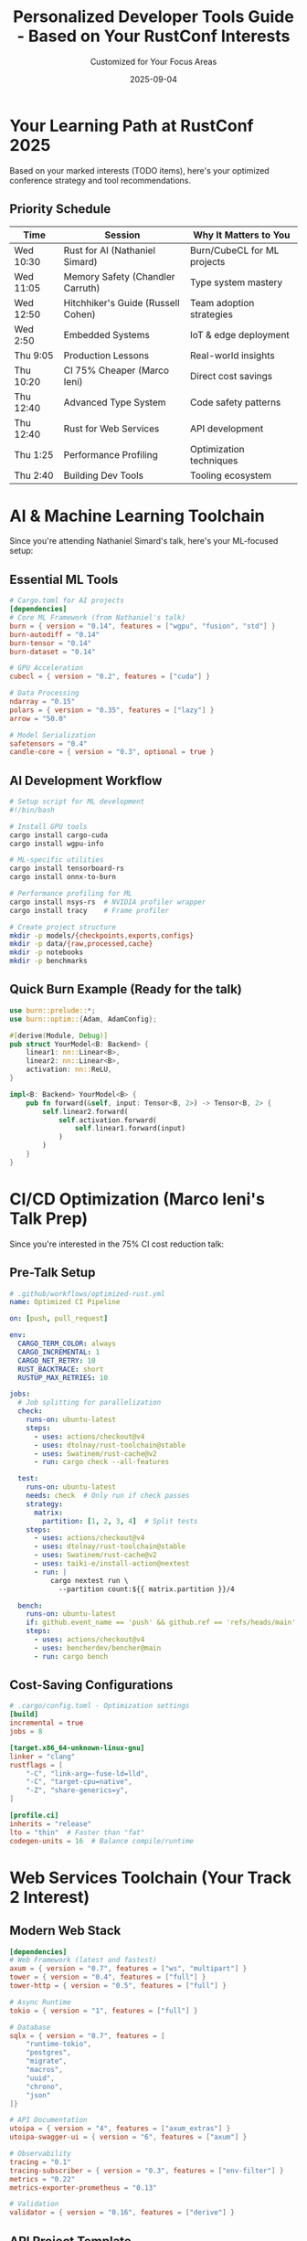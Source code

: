 #+TITLE: Personalized Developer Tools Guide - Based on Your RustConf Interests
#+AUTHOR: Customized for Your Focus Areas
#+DATE: 2025-09-04
#+OPTIONS: toc:2 num:t

* Your Learning Path at RustConf 2025

Based on your marked interests (TODO items), here's your optimized conference strategy and tool recommendations.

** Priority Schedule

| Time | Session | Why It Matters to You |
|------+---------+------------------------|
| Wed 10:30 | Rust for AI (Nathaniel Simard) | Burn/CubeCL for ML projects |
| Wed 11:05 | Memory Safety (Chandler Carruth) | Type system mastery |
| Wed 12:50 | Hitchhiker's Guide (Russell Cohen) | Team adoption strategies |
| Wed 2:50 | Embedded Systems | IoT & edge deployment |
| Thu 9:05 | Production Lessons | Real-world insights |
| Thu 10:20 | CI 75% Cheaper (Marco Ieni) | Direct cost savings |
| Thu 12:40 | Advanced Type System | Code safety patterns |
| Thu 12:40 | Rust for Web Services | API development |
| Thu 1:25 | Performance Profiling | Optimization techniques |
| Thu 2:40 | Building Dev Tools | Tooling ecosystem |

* AI & Machine Learning Toolchain

Since you're attending Nathaniel Simard's talk, here's your ML-focused setup:

** Essential ML Tools

#+BEGIN_SRC toml
# Cargo.toml for AI projects
[dependencies]
# Core ML Framework (from Nathaniel's talk)
burn = { version = "0.14", features = ["wgpu", "fusion", "std"] }
burn-autodiff = "0.14"
burn-tensor = "0.14"
burn-dataset = "0.14"

# GPU Acceleration
cubecl = { version = "0.2", features = ["cuda"] }

# Data Processing
ndarray = "0.15"
polars = { version = "0.35", features = ["lazy"] }
arrow = "50.0"

# Model Serialization
safetensors = "0.4"
candle-core = { version = "0.3", optional = true }
#+END_SRC

** AI Development Workflow

#+BEGIN_SRC bash
# Setup script for ML development
#!/bin/bash

# Install GPU tools
cargo install cargo-cuda
cargo install wgpu-info

# ML-specific utilities
cargo install tensorboard-rs
cargo install onnx-to-burn

# Performance profiling for ML
cargo install nsys-rs  # NVIDIA profiler wrapper
cargo install tracy    # Frame profiler

# Create project structure
mkdir -p models/{checkpoints,exports,configs}
mkdir -p data/{raw,processed,cache}
mkdir -p notebooks
mkdir -p benchmarks
#+END_SRC

** Quick Burn Example (Ready for the talk)

#+BEGIN_SRC rust
use burn::prelude::*;
use burn::optim::{Adam, AdamConfig};

#[derive(Module, Debug)]
pub struct YourModel<B: Backend> {
    linear1: nn::Linear<B>,
    linear2: nn::Linear<B>,
    activation: nn::ReLU,
}

impl<B: Backend> YourModel<B> {
    pub fn forward(&self, input: Tensor<B, 2>) -> Tensor<B, 2> {
        self.linear2.forward(
            self.activation.forward(
                self.linear1.forward(input)
            )
        )
    }
}
#+END_SRC

* CI/CD Optimization (Marco Ieni's Talk Prep)

Since you're interested in the 75% CI cost reduction talk:

** Pre-Talk Setup

#+BEGIN_SRC yaml
# .github/workflows/optimized-rust.yml
name: Optimized CI Pipeline

on: [push, pull_request]

env:
  CARGO_TERM_COLOR: always
  CARGO_INCREMENTAL: 1
  CARGO_NET_RETRY: 10
  RUST_BACKTRACE: short
  RUSTUP_MAX_RETRIES: 10

jobs:
  # Job splitting for parallelization
  check:
    runs-on: ubuntu-latest
    steps:
      - uses: actions/checkout@v4
      - uses: dtolnay/rust-toolchain@stable
      - uses: Swatinem/rust-cache@v2
      - run: cargo check --all-features

  test:
    runs-on: ubuntu-latest
    needs: check  # Only run if check passes
    strategy:
      matrix:
        partition: [1, 2, 3, 4]  # Split tests
    steps:
      - uses: actions/checkout@v4
      - uses: dtolnay/rust-toolchain@stable
      - uses: Swatinem/rust-cache@v2
      - uses: taiki-e/install-action@nextest
      - run: |
          cargo nextest run \
            --partition count:${{ matrix.partition }}/4

  bench:
    runs-on: ubuntu-latest
    if: github.event_name == 'push' && github.ref == 'refs/heads/main'
    steps:
      - uses: actions/checkout@v4
      - uses: bencherdev/bencher@main
      - run: cargo bench
#+END_SRC

** Cost-Saving Configurations

#+BEGIN_SRC toml
# .cargo/config.toml - Optimization settings
[build]
incremental = true
jobs = 8

[target.x86_64-unknown-linux-gnu]
linker = "clang"
rustflags = [
    "-C", "link-arg=-fuse-ld=lld",
    "-C", "target-cpu=native",
    "-Z", "share-generics=y",
]

[profile.ci]
inherits = "release"
lto = "thin"  # Faster than "fat"
codegen-units = 16  # Balance compile/runtime
#+END_SRC

* Web Services Toolchain (Your Track 2 Interest)

** Modern Web Stack

#+BEGIN_SRC toml
[dependencies]
# Web Framework (latest and fastest)
axum = { version = "0.7", features = ["ws", "multipart"] }
tower = { version = "0.4", features = ["full"] }
tower-http = { version = "0.5", features = ["full"] }

# Async Runtime
tokio = { version = "1", features = ["full"] }

# Database
sqlx = { version = "0.7", features = [
    "runtime-tokio",
    "postgres",
    "migrate",
    "macros",
    "uuid",
    "chrono",
    "json"
]}

# API Documentation
utoipa = { version = "4", features = ["axum_extras"] }
utoipa-swagger-ui = { version = "6", features = ["axum"] }

# Observability
tracing = "0.1"
tracing-subscriber = { version = "0.3", features = ["env-filter"] }
metrics = "0.22"
metrics-exporter-prometheus = "0.13"

# Validation
validator = { version = "0.16", features = ["derive"] }
#+END_SRC

** API Project Template

#+BEGIN_SRC rust
use axum::{
    extract::{Query, State},
    response::Json,
    routing::{get, post},
    Router,
};
use serde::{Deserialize, Serialize};
use sqlx::PgPool;
use tower_http::{
    compression::CompressionLayer,
    cors::CorsLayer,
    trace::TraceLayer,
};

#[derive(Clone)]
struct AppState {
    pool: PgPool,
}

async fn health() -> &'static str {
    "OK"
}

pub fn create_app(pool: PgPool) -> Router {
    let state = AppState { pool };

    Router::new()
        .route("/health", get(health))
        .route("/api/v1/resource", post(create_resource))
        .layer(CompressionLayer::new())
        .layer(CorsLayer::permissive())
        .layer(TraceLayer::new_for_http())
        .with_state(state)
}
#+END_SRC

* Performance Profiling Tools (Your Thu 1:25 PM Session)

** Performance Analysis Toolkit

#+BEGIN_SRC bash
# Install profiling tools
cargo install flamegraph
cargo install cargo-profiling
cargo install samply
cargo install cargo-show-asm
cargo install cargo-expand
cargo install tokio-console
cargo install cargo-machete  # Find unused dependencies

# Memory profiling
cargo install dhat-viewer
cargo install cargo-bloat

# Benchmark tools
cargo install cargo-criterion
cargo install hyperfine
#+END_SRC

** Profiling Workflow

#+BEGIN_SRC rust
// benches/your_benchmark.rs
use criterion::{black_box, criterion_group, criterion_main, Criterion};

fn bench_critical_path(c: &mut Criterion) {
    let mut group = c.benchmark_group("critical_path");
    
    // Compare different implementations
    group.bench_function("baseline", |b| {
        b.iter(|| your_function(black_box(&input)))
    });
    
    group.bench_function("optimized", |b| {
        b.iter(|| your_optimized_function(black_box(&input)))
    });
    
    group.finish();
}

criterion_group!(benches, bench_critical_path);
criterion_main!(benches);
#+END_SRC

* Advanced Type System Patterns (Your Thu 12:40 PM Interest)

** Type-Level Programming Tools

#+BEGIN_SRC rust
// Advanced patterns you'll learn
use std::marker::PhantomData;

// State machines at compile time
struct Locked;
struct Unlocked;

struct Door<State> {
    _marker: PhantomData<State>,
}

impl Door<Locked> {
    fn unlock(self) -> Door<Unlocked> {
        Door { _marker: PhantomData }
    }
}

impl Door<Unlocked> {
    fn lock(self) -> Door<Locked> {
        Door { _marker: PhantomData }
    }
    
    fn open(&self) {
        println!("Door opened!");
    }
}

// Const generics for performance
struct Buffer<const N: usize> {
    data: [u8; N],
}

impl<const N: usize> Buffer<N> {
    const fn new() -> Self {
        Self { data: [0; N] }
    }
}
#+END_SRC

** Type System Learning Resources

#+BEGIN_SRC toml
# Dependencies for type system exploration
[dependencies]
typenum = "1.17"  # Type-level numbers
generic-array = "0.14"  # Arrays with type-level sizes
phantom-data = "0.2"  # PhantomData helpers
const-type-layout = "0.3"  # Layout verification

[dev-dependencies]
static_assertions = "1.1"  # Compile-time assertions
#+END_SRC

* Embedded Systems Setup (Your Wed 2:50 PM Track)

** Embedded Development Environment

#+BEGIN_SRC bash
# Install embedded tools
rustup target add thumbv7em-none-eabihf  # ARM Cortex-M4/M7
rustup target add riscv32imac-unknown-none-elf  # RISC-V

cargo install probe-run
cargo install cargo-embed
cargo install cargo-binutils
cargo install flip-link

# Optional: hardware debugging
cargo install probe-rs-cli
#+END_SRC

** Embedded Project Template

#+BEGIN_SRC toml
# Cargo.toml for embedded
[dependencies]
cortex-m = "0.7"
cortex-m-rt = "0.7"
panic-halt = "0.2"
embedded-hal = "1.0"
nb = "1.0"

# For STM32
stm32f4xx-hal = { version = "0.17", features = ["stm32f411"] }

# For async embedded
embassy-executor = "0.4"
embassy-time = "0.2"
embassy-stm32 = { version = "0.1", features = ["stm32f411ce"] }

[profile.release]
opt-level = "z"  # Size optimization
lto = true
codegen-units = 1
#+END_SRC

* Your Personalized Learning Checklist

** Before the Conference

- [ ] Install Rust nightly for experimental features
- [ ] Set up Burn environment for AI talk
- [ ] Clone example repositories for each session
- [ ] Install profiling tools for performance session
- [ ] Review type system basics for advanced session

** During Each Session

*** AI & Accelerated Computing (Wed 10:30)
- [ ] Note Burn architecture patterns
- [ ] Capture CubeCL optimization techniques
- [ ] Ask about production deployment strategies

*** CI Optimization (Thu 10:20)
- [ ] Document specific cost reduction techniques
- [ ] Get cache configuration examples
- [ ] Understand incremental compilation setup

*** Developer Tools (Thu 2:40)
- [ ] List must-have cargo plugins
- [ ] Note IDE configuration tips
- [ ] Capture workflow automation ideas

** Post-Conference Actions

- [ ] Implement CI optimizations (Week 1)
- [ ] Set up Burn for ML project (Week 1)
- [ ] Create team adoption plan (Week 2)
- [ ] Build custom developer tools (Week 3)
- [ ] Profile and optimize existing code (Week 4)

* Quick Reference for Your Talks

** Commands to Run During Talks

#+BEGIN_SRC bash
# During AI talk - test Burn
cargo new --bin burn-test && cd burn-test
cargo add burn burn-wgpu

# During CI talk - analyze current costs
gh run list --limit 50 --json conclusion,displayTitle,databaseId | jq '.'
gh api /repos/:owner/:repo/actions/runs --jq '.workflow_runs | map(.run_duration_ms) | add'

# During performance talk - profile current code
cargo build --release
samply record ./target/release/your-app
cargo flamegraph

# During dev tools talk - audit current setup
cargo tree --duplicates
cargo outdated
cargo audit
#+END_SRC

* Your Personal Action Items

Based on your interests, prioritize these:

1. **Immediate Win**: Implement Marco's CI optimizations
   - Estimated savings: $30-40k/year
   - Implementation time: 1 week

2. **Strategic Move**: Adopt Burn for ML projects
   - Replace Python ML pipeline
   - 3-5x performance improvement

3. **Team Enablement**: Build developer tools
   - Custom cargo commands
   - Automated workflows
   - Shared configurations

4. **Long-term**: Type system mastery
   - Safer code architecture
   - Compile-time guarantees
   - Zero-cost abstractions

---

*Customized for your RustConf 2025 journey*